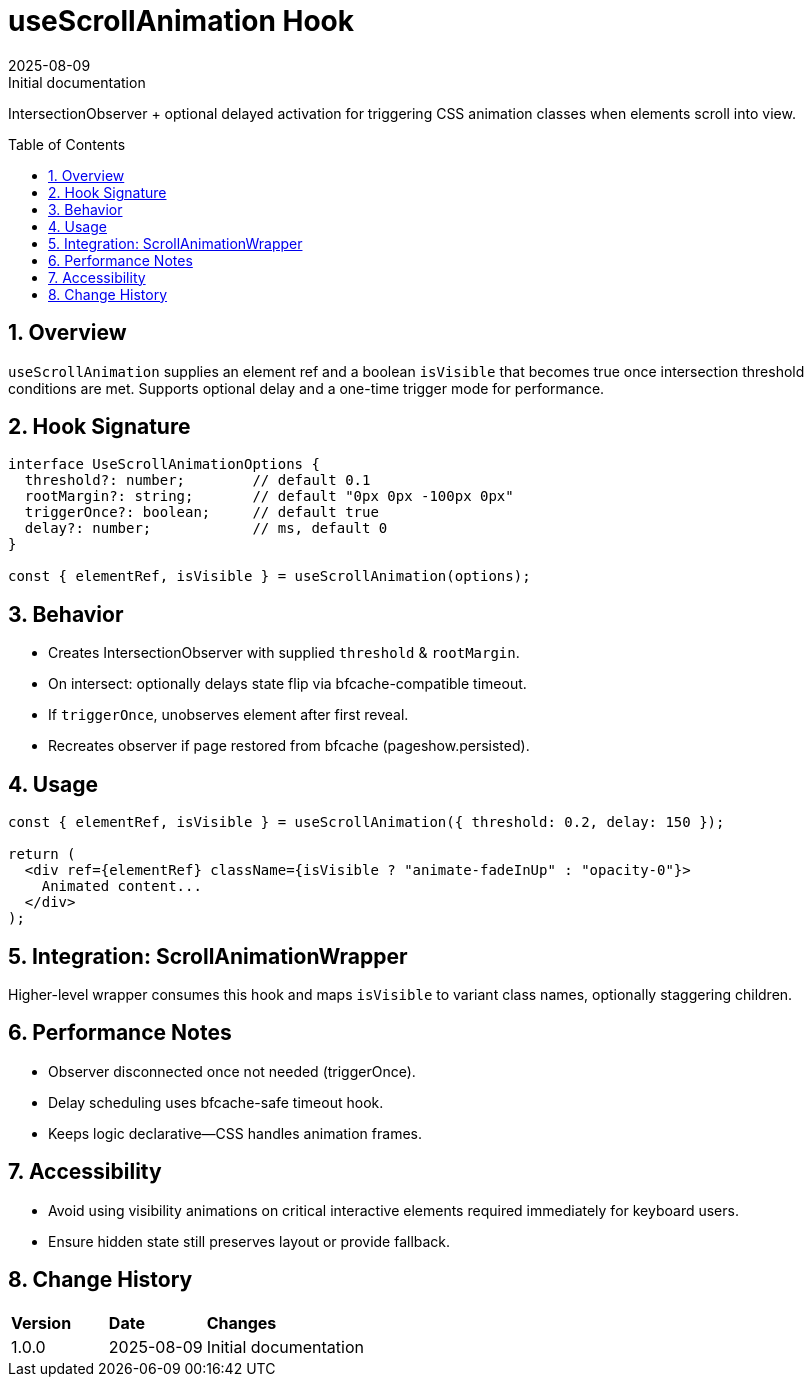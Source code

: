 = useScrollAnimation Hook
:toc:
:toc-placement: preamble
:sectnums:
:icons: font
:revdate: 2025-08-09
:revremark: Initial documentation

[.lead]
IntersectionObserver + optional delayed activation for triggering CSS animation classes when elements scroll into view.

== Overview
`useScrollAnimation` supplies an element ref and a boolean `isVisible` that becomes true once intersection threshold conditions are met. Supports optional delay and a one-time trigger mode for performance.

== Hook Signature
[source,typescript]
----
interface UseScrollAnimationOptions {
  threshold?: number;        // default 0.1
  rootMargin?: string;       // default "0px 0px -100px 0px"
  triggerOnce?: boolean;     // default true
  delay?: number;            // ms, default 0
}

const { elementRef, isVisible } = useScrollAnimation(options);
----

== Behavior
* Creates IntersectionObserver with supplied `threshold` & `rootMargin`.
* On intersect: optionally delays state flip via bfcache-compatible timeout.
* If `triggerOnce`, unobserves element after first reveal.
* Recreates observer if page restored from bfcache (pageshow.persisted).

== Usage
[source,tsx]
----
const { elementRef, isVisible } = useScrollAnimation({ threshold: 0.2, delay: 150 });

return (
  <div ref={elementRef} className={isVisible ? "animate-fadeInUp" : "opacity-0"}>
    Animated content...
  </div>
);
----

== Integration: ScrollAnimationWrapper
Higher-level wrapper consumes this hook and maps `isVisible` to variant class names, optionally staggering children.

== Performance Notes
* Observer disconnected once not needed (triggerOnce).
* Delay scheduling uses bfcache-safe timeout hook.
* Keeps logic declarative—CSS handles animation frames.

== Accessibility
* Avoid using visibility animations on critical interactive elements required immediately for keyboard users.
* Ensure hidden state still preserves layout or provide fallback.

== Change History
[cols="1,1,3"]
|===
|*Version* |*Date* |*Changes*
|1.0.0 |2025-08-09 |Initial documentation
|===
